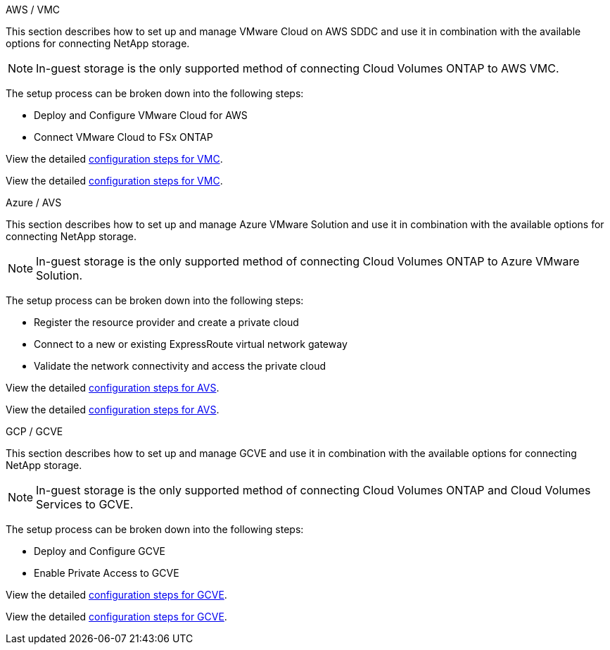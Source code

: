 
// tag::all[]

[role="tabbed-block"]
====
.AWS / VMC
--
//***********************************
// Section for AWS Configuration    *
//***********************************

// tag::aws-config[]

This section describes how to set up and manage VMware Cloud on AWS SDDC and use it in combination with the available options for connecting NetApp storage.

NOTE: In-guest storage is the only supported method of connecting Cloud Volumes ONTAP to AWS VMC.

The setup process can be broken down into the following steps:

* Deploy and Configure VMware Cloud for AWS
* Connect VMware Cloud to FSx ONTAP

// tag::ehc-aws[]
View the detailed link:aws/aws-setup.html[configuration steps for VMC].
// end::ehc-aws[]

// tag::aws[]
View the detailed link:aws-setup.html[configuration steps for VMC].
// end::aws[]
// end::aws-config[]
--
.Azure / AVS
--
//***********************************
//* Section for Azure Configuration *
//***********************************

// tag::azure-config[]

This section describes how to set up and manage Azure VMware Solution and use it in combination with the available options for connecting NetApp storage.

NOTE: In-guest storage is the only supported method of connecting Cloud Volumes ONTAP to Azure VMware Solution.

The setup process can be broken down into the following steps:

* Register the resource provider and create a private cloud
* Connect to a new or existing ExpressRoute virtual network gateway
* Validate the network connectivity and access the private cloud

// tag::ehc-azure[]
View the detailed link:azure/azure-setup.html[configuration steps for AVS].
// end::ehc-azure[]

// tag::azure[]
View the detailed link:azure-setup.html[configuration steps for AVS].
// end::azure[]
// end::azure-config[]
--
.GCP / GCVE
--
//***********************************
// Section for GCP Configuration    *
//***********************************

// tag::gcp-config[]

This section describes how to set up and manage GCVE and use it in combination with the available options for connecting NetApp storage.

NOTE: In-guest storage is the only supported method of connecting Cloud Volumes ONTAP and Cloud Volumes Services to GCVE.

The setup process can be broken down into the following steps:

* Deploy and Configure GCVE
* Enable Private Access to GCVE

// tag::ehc-gcp[]
View the detailed link:gcp/gcp-setup.html[configuration steps for GCVE].
// end::ehc-gcp[]

// tag::gcp[]
View the detailed link:gcp-setup.html[configuration steps for GCVE].
// end::gcp[]
// end::gcp-config[]
--
====
// end::all[]
